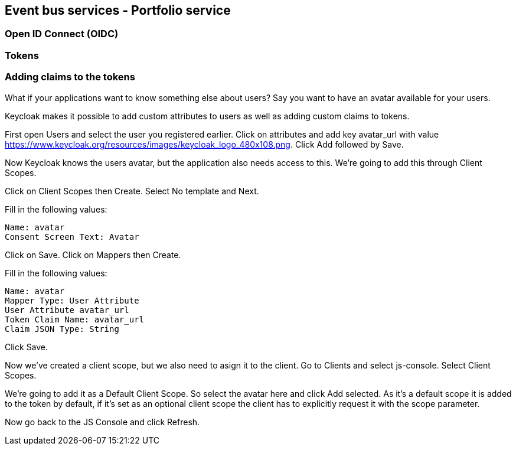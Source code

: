 == Event bus services - Portfolio service

=== Open ID Connect (OIDC)


=== Tokens



=== Adding claims to the tokens
What if your applications want to know something else about users? Say you want to have an avatar available for your users.

Keycloak makes it possible to add custom attributes to users as well as adding custom claims to tokens.

First open Users and select the user you registered earlier. Click on attributes and add key avatar_url with value https://www.keycloak.org/resources/images/keycloak_logo_480x108.png. Click Add followed by Save.

Now Keycloak knows the users avatar, but the application also needs access to this. We're going to add this through Client Scopes.

Click on Client Scopes then Create. Select No template and Next.

Fill in the following values:

    Name: avatar
    Consent Screen Text: Avatar

Click on Save. Click on Mappers then Create.

Fill in the following values:

    Name: avatar
    Mapper Type: User Attribute
    User Attribute avatar_url
    Token Claim Name: avatar_url
    Claim JSON Type: String

Click Save.

Now we've created a client scope, but we also need to asign it to the client. Go to Clients and select js-console. Select Client Scopes.

We're going to add it as a Default Client Scope. So select the avatar here and click Add selected. As it's a default scope it is added to the token by default, if it's set as an optional client scope the client has to explicitly request it with the scope parameter.

Now go back to the JS Console and click Refresh.